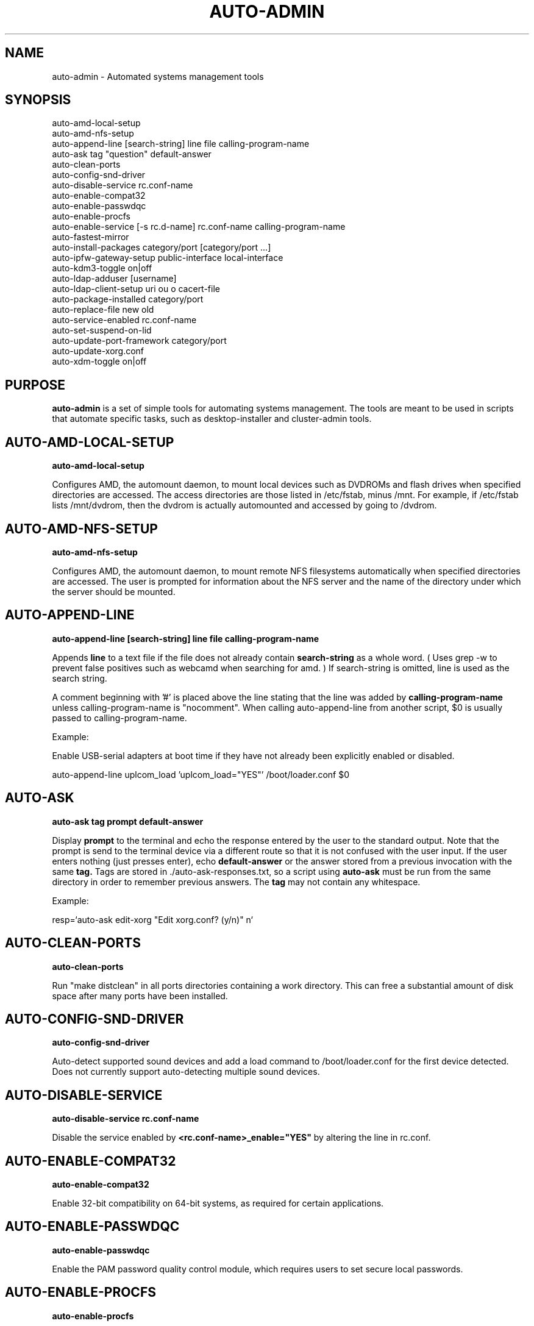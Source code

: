 .TH AUTO-ADMIN 1
.SH NAME    \" Section header
.PP

auto-admin \- Automated systems management tools

.SH SYNOPSIS
.PP
.nf 
.na 
auto-amd-local-setup
auto-amd-nfs-setup
auto-append-line [search-string] line file calling-program-name
auto-ask tag "question" default-answer
auto-clean-ports
auto-config-snd-driver
auto-disable-service rc.conf-name
auto-enable-compat32
auto-enable-passwdqc
auto-enable-procfs
auto-enable-service [-s rc.d-name] rc.conf-name calling-program-name
auto-fastest-mirror
auto-install-packages category/port [category/port ...]
auto-ipfw-gateway-setup public-interface local-interface
auto-kdm3-toggle on|off
auto-ldap-adduser [username]
auto-ldap-client-setup uri ou o cacert-file
auto-package-installed category/port
auto-replace-file new old
auto-service-enabled rc.conf-name
auto-set-suspend-on-lid
auto-update-port-framework category/port
auto-update-xorg.conf
auto-xdm-toggle on|off
.ad
.fi

\" Optional sections
.SH "PURPOSE"

.B auto-admin
is a set of simple tools for automating systems management.  The tools are
meant to be used in scripts that automate specific tasks, such as
desktop-installer and cluster-admin tools.

.SH AUTO-AMD-LOCAL-SETUP

.B auto-amd-local-setup

Configures AMD, the automount daemon, to mount local devices such as
DVDROMs and flash drives when specified directories are accessed.  The
access directories are those listed in /etc/fstab, minus /mnt. For example,
if /etc/fstab lists /mnt/dvdrom, then the dvdrom is actually automounted
and accessed by going to /dvdrom.

.SH AUTO-AMD-NFS-SETUP

.B auto-amd-nfs-setup

Configures AMD, the automount daemon, to mount remote NFS filesystems
automatically when specified directories are accessed.  The user is
prompted for information about the NFS server and the name of the
directory under which the server should be mounted.

.SH "AUTO-APPEND-LINE"

.B auto-append-line [search-string] line file calling-program-name

Appends 
.B line
to a text file if the file does not already contain
.B search-string
as a whole word.  ( Uses grep -w to prevent false positives such as
webcamd when searching for amd. )
If search-string is omitted, line is used as the search string.

A comment beginning with '#' is placed above the line stating that the
line was added by
.B calling-program-name
unless calling-program-name is "nocomment".  When calling auto-append-line
from another script, $0 is usually passed to calling-program-name.

Example:

Enable USB-serial adapters at boot time if they have not
already been explicitly enabled or disabled.

.na
auto-append-line uplcom_load 'uplcom_load="YES"' /boot/loader.conf $0
.ad

.SH AUTO-ASK

.B auto-ask tag "prompt" default-answer

Display
.B prompt
to the terminal and echo the response entered by the user to the standard
output.  Note that the prompt is send to the terminal device via a different
route so that it is not confused with the user input.  If the user enters
nothing (just presses enter), echo
.B default-answer
or the answer stored from a previous invocation with the same
.B tag.
Tags are stored in ./auto-ask-responses.txt, so a script using
.B auto-ask
must be run from the same directory in order to remember previous answers.
The
.B tag
may not contain any whitespace.

Example:

.na
resp=`auto-ask edit-xorg "Edit xorg.conf? (y/n)" n`
.ad

.SH AUTO-CLEAN-PORTS

.B auto-clean-ports

Run "make distclean" in all ports directories containing a work directory.
This can free a substantial amount of disk space after many ports have
been installed.

.SH AUTO-CONFIG-SND-DRIVER

.B auto-config-snd-driver

Auto-detect supported sound devices and add a load command to /boot/loader.conf
for the first device detected.  Does not currently support auto-detecting
multiple sound devices.

.SH AUTO-DISABLE-SERVICE

.B auto-disable-service rc.conf-name

Disable the service enabled by
.B <rc.conf-name>_enable="YES"
by altering the line in rc.conf.

.SH AUTO-ENABLE-COMPAT32

.B auto-enable-compat32

Enable 32-bit compatibility on 64-bit systems, as required for certain
applications.

.SH AUTO-ENABLE-PASSWDQC

.B auto-enable-passwdqc

Enable the PAM password quality control module, which requires users to set
secure local passwords.

.SH AUTO-ENABLE-PROCFS

.B auto-enable-procfs

Enable and mount /proc, which is required by some applications.

.SH AUTO-ENABLE-SERVICE

.B auto-enable-service [-s rc.d-name] rc.conf-name calling-program-name

Enable a service in rc.conf if it has not been explicitly enabled or
disabled (i.e. there is no line containing <rc.conf-name>_enable already
present).
Some ports unfortunately have rc.d scripts with a different name than
the service name in rc.conf.  If this is the case, specify the script
name following -s.  The -s flag must be the first argument.
A comment is placed above the line stating that the line was added by
.B calling-program-name.

Examples:

.nf
.na
# Add ntpd_enable="YES" to rc.conf and run /etc/rc.d/ntpd
auto-enable-service ntpd desktop-installer
# Add kerberos5_server_enable="YES" to rc.conf and run /etc/rc.d/kerberos
auto-enable-service -s kerberos kerberos5_server ad-client-setup
.ad
.fi

.SH AUTO-FASTEST-MIRROR

.B auto-fastest-mirror

Print the URL of the fastest mirror site for downloading packages. This
is normally used to set AUTO_PACKAGEROOT for auto-install-packages.

Example:

.na
export AUTO_PACKAGEROOT=`auto-fastest-mirror`
.ad

.SH AUTO-INSTALL-PACKAGES

.B auto-install-packages category/port [category/port ...]

Install
.B category/port
from binary package or from source.  If AUTO_BUILD_FROM_SOURCE is "yes", the
port is installed from source.  If AUTO_BUILD_FROM_SOURCE is "no"
or "fall-back", the port is installed from binary package using pkg_add -r,
using the main site, or the site specified by AUTO_PACKAGEROOT.  If
installing from binary package fails, and AUTO_BUILD_FROM_SOURCE is
"fall-back", an attempt is made to install from source.

Unlike pkg_add,
.B auto-install-packages
allows multiple packages to be installed in a single command, and
attempts to determine whether the package is already installed before
downloading/building it.

Example:

.na
export AUTO_PACKAGEROOT=`auto-fastest-mirror`
auto-install-packages net/samba print/cups
.ad

.SH AUTO-IPFW-GATEWAY-SETUP

.B auto-ipfw-gateway-setup public-interface local-interface

Configure the server as a firewall gateway using ipfw.  This installs
necessary software and a default set of firewall rules that allow ipfw
to operate efficiently.  ( ipfw can use a significant amount of CPU time
if not configured properly. )

Example:

.na
auto-ipfw-gateway-setup nfe0 nfe1
.ad

.SH AUTO-KDM3-TOGGLE

.B auto-kdm3-toggle on|off

Enable/disable KDM3 in /etc/ttys.

.SH AUTO-LDAP-ADDUSER

.B auto-ldap-adduser [username]

Add a local user who can authenticate logins using either local password or
the LDAP server configured by 
.B auto-ldap-client-setup.
If an LDAP
configuration is detected, the LDAP server is queried to validate the user
name and extract default information for creating the local account.

.SH AUTO-LDAP-CLIENT-SETUP

.B auto-ldap-client-setup uri ou o cacert-file

Configure the machine to allow users to authenticate SSH logins using
either LDAP or local passwords.  Additional login services besides SSH
can be configured by updating their entries in /etc/pam.d to resemble
/etc/pam.d/sshd.

Example:

.na
auto-ldap-client-setup ldap://ldap.my.domain people my.domain cacert.pem
.ad

.SH AUTO-PACKAGE-INSTALLED

.B auto-package-installed category/port

Check whether
.B category/port
is installed.  Exit status is 0 if installed, and non-zero otherwise.
In addition, a text message stating whether the port is installed is
printed to the standard output.

.SH AUTO-REPLACE-FILE

.B auto-replace-file new old

Back up the file "old" to "old.orig" and replace it with the file "new",
only if "new" and "old" differ.

Example:

.na
auto-replace-file /usr/local/etc/smb.conf my.smb.conf
.ad

.SH AUTO-SERVICE-ENABLED

.B auto-service-enabled rc.conf-name

Check whether
.B service
is enabled.  Exit status is 0 if enabled, and non-zero otherwise.

Example:

.nf
.na
if [ `auto-service-enabled cups` ]; then
    printf "CUPS is already enabled.\n"
fi
.ad
.fi

.SH AUTO-SET-SUSPEND-ON-LID

.B auto-set-suspend-on-lid S1|S2|S3|S4|S5|NONE

Configures laptop lid switch action to the specified ACPI mode.

.B Caution:
NONE
disables action when the laptop is closed, allowing the computer to
continue running.  This could lead to overheating and hardware damage.

Supported modes depend on the hardware and the available ACPI drivers.
S5 (shut down) is the most universally supported.

S3 (suspend to RAM) is generally considered the most desirable, but is
not supported on all hardware due to hardware capabilities or incomplete
drivers.

.SH AUTO-UPDATE-PORT-FRAMEWORK

.B auto-update-port-framework category/port

Rename ${PORTSDIR}/category/port to ${PORTSDIR}/category/port.`date`
and replace it with the latest port framework.

This should be used with
caution, as it might break dependencies for other ports.  If you are using
the RELEASE ports tree, note that this will bring the port out of sync with the
binary package.

.SH AUTO-UPDATE-XORG.CONF

.B auto-update-xorg.conf

Update /etc/X11/xorg.conf to match the current configuration.  The
X server must be restarted before the changes will take effect.  This
is used mainly after installing additional font packages.

.SH AUTO-XDM-TOGGLE

.B auto-xdm-toggle on|off

Enable/disable XDM in /etc/ttys.

.SH ENVIRONMENT
.nf
.na
AUTO_BUILD_FROM_SOURCE - Instruct auto-install-packages to install from source.
AUTO_PACKAGEROOT - Site from which binary packages are downloaded.
.ad
.fi

.SH BUGS
Please report bugs to the author and send patches in unified diff format.
(man diff for more information)

.SH AUTHOR
.nf
.na
J. Bacon
Acadix Consulting, LLC

